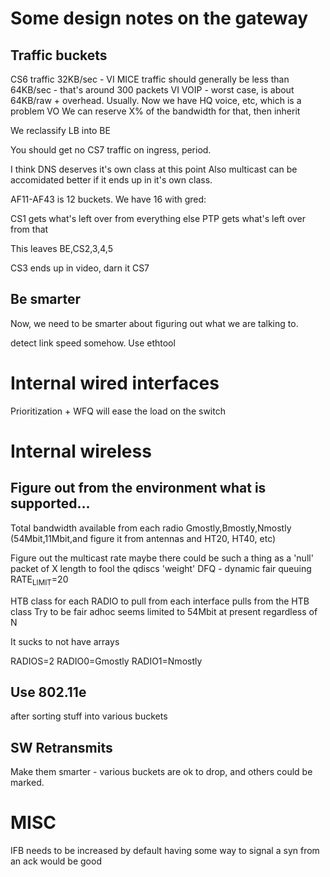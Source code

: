 * Some design notes on the gateway
** Traffic buckets

CS6 traffic 32KB/sec - VI
MICE traffic should generally be less than 64KB/sec - that's around 300
packets VI
VOIP - worst case, is about 64KB/raw + overhead. Usually. Now we have
HQ voice, etc, which is a problem VO
We can reserve X% of the bandwidth for that, then inherit

We reclassify LB into BE

You should get no CS7 traffic on ingress, period.

I think DNS deserves it's own class at this point
Also multicast can be accomidated better if it ends up in it's own class.

AF11-AF43 is 12 buckets. We have 16 with gred: 

CS1 gets what's left over 
from everything else 
PTP gets what's left over from that

This leaves BE,CS2,3,4,5

CS3 ends up in video, darn it
CS7 

** Be smarter

Now, we need to be smarter about figuring out what we are talking to.

detect link speed somehow. Use ethtool

* Internal wired interfaces

  Prioritization + WFQ will ease the load on the switch

* Internal wireless
**  Figure out from the environment what is supported...
    Total bandwidth available from each radio
    Gmostly,Bmostly,Nmostly (54Mbit,11Mbit,and figure it from antennas
    and HT20, HT40, etc)

    Figure out the multicast rate
    maybe there could be such a thing as a 'null' packet of X length
    to fool the qdiscs
    'weight'
	DFQ - dynamic fair queuing
	RATE_LIMIT=20
	
    HTB class for each RADIO to pull from
        each interface pulls from the HTB class
	Try to be fair
	adhoc seems limited to 54Mbit at present regardless of N

It sucks to not have arrays

RADIOS=2
RADIO0=Gmostly
RADIO1=Nmostly

** Use 802.11e
   after sorting stuff into various buckets
** SW Retransmits
   Make them smarter - various buckets are ok to drop, and others
   could be marked.

* MISC
  IFB needs to be increased by default
  having some way to signal a syn from an ack would be good
